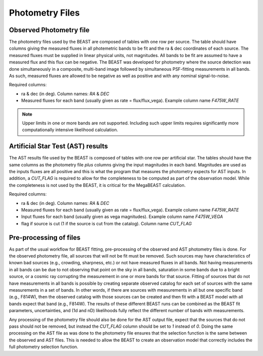 ################
Photometry Files
################

Observed Photometry file
========================

The photometry files used by the BEAST are composed of tables with one row
per source.  The table should have columns
giving the measured fluxes in all photemetric bands to be fit and the ra & dec
coordinates of each source.
The measured fluxes must be supplied in linear physical units, not magnitudes.
All bands to be fit are assumed to have a measured flux and this flux can be
negative.
The BEAST was developed for photometry where the source detection was done
simultaneously in a composite, multi-band image followed by simultaneous
PSF-fitting measurements in all bands.
As such, measured fluxes are allowed to be negative as well as positive and with
any nominal signal-to-noise.

Required columns:

- ra & dec (in deg).
  Column names: `RA` & `DEC`
- Measured fluxes for each band (usually given as rate = flux/flux_vega).
  Example column name `F475W_RATE`

.. note::
   Upper limits in one or more bands are not supported.
   Including such upper limits requires significantly more
   computationally intensive likelihood calculation.

Artificial Star Test (AST) results
==================================

The AST results file used by the BEAST is composed of tables with one row
per artificial star.
The tables should have the same columns as the photometry file *plus* columns
giving the input magnitudes in each band.  Magnitudes are used as the inputs
fluxes are all positive and this is what the program that measures the
photometry expects for AST inputs.
In addition, a `CUT_FLAG` is required to allow for the completeness to be
computed as part of the observation model.  While the completeness is not used
by the BEAST, it is critical for the MegaBEAST calculation.

Required columns:

- ra & dec (in deg).
  Column names: `RA` & `DEC`
- Measured fluxes for each band (usually given as rate = flux/flux_vega).
  Example column name `F475W_RATE`
- Input fluxes for each band (usually given as vega magnitudes).
  Example column name `F475W_VEGA`
- flag if source is cut (1 if the source is cut from the catalog).
  Column name `CUT_FLAG`

Pre-processing of files
=======================

As part of the usual workflow for BEAST fitting, pre-processing of the observed
and AST photometry files is done.
For the observed photometry file, all sources that will not be fit must be removed.
Such sources may have
characteristics of known bad sources (e.g., crowding, sharpness, etc.)
or not have measured fluxes in all bands.
Not having measurements in all bands can be due to not observing that point
on the sky in all bands, saturation in some bands due to a bright source, or
a cosmic ray corrupting the measurement in one or more bands for that source.
Fitting of sources that do not have measurements in all bands is possible by
creating separate observed catalog for each set of sources with the same measurements
in a set of bands.  In other words, if there are sources with measurements in
all but one specific band (e.g., F814W), then the observed catalog with those
sources can be created and then fit with a BEAST model with all bands expect that
band (e.g., F814W).
The results of these different BEAST runs can be combined as the
BEAST fit parameters, uncertainties, and (1d and nD) likelihoods fully reflect
the different number of bands with measurements.

Any processing of the photometry file should also be done for the AST output file,
expect that the sources that do not pass should not be removed, but instead the
`CUT_FLAG` column should be set to `1` instead of `0`.
Doing the same processing on the AST file as was done to the photometry file
ensures that the selection function is the same between the observed and
AST files.  This is needed to allow the BEAST to create an observation model
that correctly includes the full photometry selection function.
